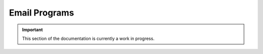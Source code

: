 ==============
Email Programs
==============

.. important:: This section of the documentation is currently a work in progress.



.. |trade|  unicode:: U+02122 .. TRADE MARK SIGN
   :ltrim:
